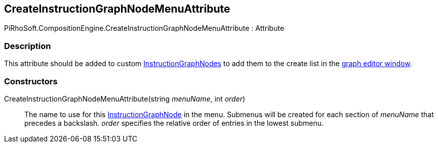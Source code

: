 [#reference/create-instruction-graph-node-menu-attribute]

## CreateInstructionGraphNodeMenuAttribute

PiRhoSoft.CompositionEngine.CreateInstructionGraphNodeMenuAttribute : Attribute

### Description

This attribute should be added to custom <<reference/instruction-graph-node.html,InstructionGraphNodes>> to add them to the create list in the <<topics/graphs-1.html,graph editor window>>.

### Constructors

CreateInstructionGraphNodeMenuAttribute(string _menuName_, int _order_)::

The name to use for this <<reference/instruction-graph-node.html,InstructionGraphNode>> in the menu. Submenus will be created for each section of _menuName_ that precedes a backslash. _order_ specifies the relative order of entries in the lowest submenu.
